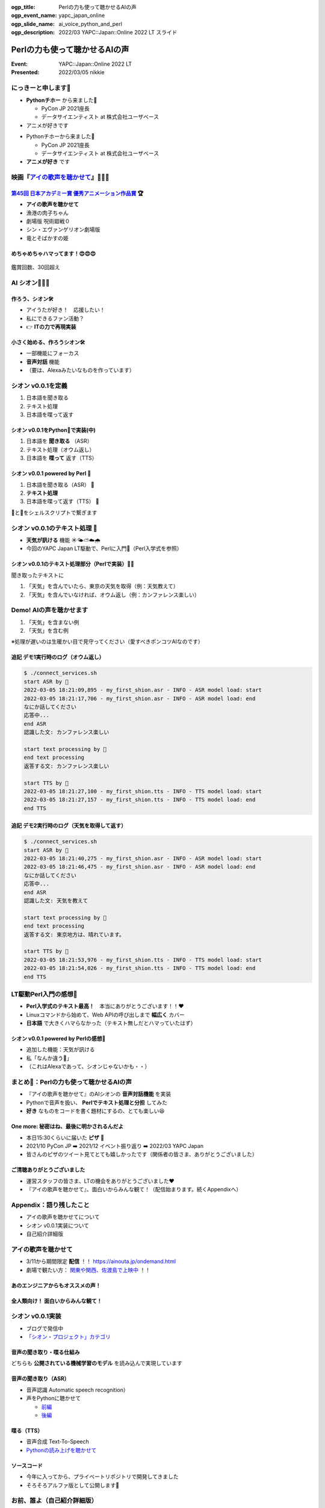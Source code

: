 :ogp_title: Perlの力も使って聴かせるAIの声
:ogp_event_name: yapc_japan_online
:ogp_slide_name: ai_voice_python_and_perl
:ogp_description: 2022/03 YAPC::Japan::Online 2022 LT スライド

========================================
Perlの力も使って聴かせるAIの声
========================================

:Event: YAPC::Japan::Online 2022 LT
:Presented: 2022/03/05 nikkie

.. revealjs-break::
    :notitle:

.. figure:: ../_static/yapc_japan_online/202203_yapc_senryu_poem_as_lt_title.png

にっきーと申します📛
========================================

* **Pythonチホー** から来ました🐍

  * PyCon JP 2021座長
  * データサイエンティスト at 株式会社ユーザベース

* アニメが好きです

.. revealjs-break::

* Pythonチホーから来ました🐍

  * PyCon JP 2021座長
  * データサイエンティスト at 株式会社ユーザベース

* **アニメが好き** です

.. _アイの歌声を聴かせて: https://ainouta.jp/

映画『`アイの歌声を聴かせて`_』🤖🎤🎼
========================================

.. raw:: html

    <iframe width="640" height="480" src="https://ainouta.jp/" title="アイの歌声を聴かせて 公式サイト"></iframe>

.. _第45回 日本アカデミー賞 優秀アニメーション作品賞: https://www.japan-academy-prize.jp/prizes/45.html#title02

`第45回 日本アカデミー賞 優秀アニメーション作品賞`_ 🏆
------------------------------------------------------------

* **アイの歌声を聴かせて**
* 漁港の肉子ちゃん
* 劇場版 呪術廻戦０
* シン・エヴァンゲリオン劇場版
* 竜とそばかすの姫

めちゃめちゃハマってます！😍😍😍
--------------------------------------------------

.. figure:: ../_static/yapc_japan_online/202203_yapc_japan_ainouta_watch_log.png

鑑賞回数、30回超え

AI シオン🤖🎤🎼
========================================

.. raw:: html

    <blockquote class="twitter-tweet" data-align="center" data-dnt="true"><p lang="ja" dir="ltr">／<br> サトミ！<br> 私が幸せに<br> してあげる！<br> ＼<br> <br> シオン（cv.<a href="https://twitter.com/hashtag/%E5%9C%9F%E5%B1%8B%E5%A4%AA%E9%B3%B3?src=hash&amp;ref_src=twsrc%5Etfw">#土屋太鳳</a> ）<br> ───────────<br> 歌うの大好き！<br> ちょっとポンコツなAI🔌🎶<br> <br> <a href="https://twitter.com/hashtag/%E3%82%A2%E3%82%A4%E3%81%86%E3%81%9F?src=hash&amp;ref_src=twsrc%5Etfw">#アイうた</a>🎬絶賛上映中！ <a href="https://t.co/Zxqr7SKpEY">pic.twitter.com/Zxqr7SKpEY</a></p>&mdash; 映画『アイの歌声を聴かせて』 絶賛上映中！ (@ainouta_movie) <a href="https://twitter.com/ainouta_movie/status/1459355340886085634?ref_src=twsrc%5Etfw">November 13, 2021</a></blockquote> <script async src="https://platform.twitter.com/widgets.js" charset="utf-8"></script>

作ろう、シオン🛠
--------------------------------------------------

* アイうたが好き！　応援したい！
* 私にできるファン活動？
* 👉 **ITの力で再現実装**

小さく始める、作ろうシオン🛠
--------------------------------------------------

* 一部機能にフォーカス
* **音声対話** 機能
* （要は、Alexaみたいなものを作っています）

シオン v0.0.1を定義
========================================

1. 日本語を聞き取る
2. テキスト処理
3. 日本語を喋って返す

シオン v0.0.1をPython🐍で実装(中)
--------------------------------------------------

1. 日本語を **聞き取る** （ASR）
2. テキスト処理（オウム返し）
3. 日本語を **喋って** 返す（TTS）

シオン v0.0.1 powered by **Perl** 🐪
--------------------------------------------------

1. 日本語を聞き取る（ASR） 🐍
2. **テキスト処理**
3. 日本語を喋って返す（TTS） 🐍

🐪と🐍をシェルスクリプトで繋ぎます

シオン v0.0.1のテキスト処理 🐪
========================================

* **天気が訊ける** 機能 ☀️🌤⛅️☁️🌧
* 今回のYAPC Japan LT駆動で、Perlに入門🔰（Perl入学式を参照）

シオン v0.0.1のテキスト処理部分（Perlで実装）🐪🔰
--------------------------------------------------

聞き取ったテキストに

1. 「天気」を含んでいたら、東京の天気を取得（例：天気教えて）
2. 「天気」を含んでいなければ、オウム返し（例：カンファレンス楽しい）

Demo! AIの声を聴かせます
========================================

1. 「天気」を含まない例
2. 「天気」を含む例

※処理が遅いのは生暖かい目で見守ってください（愛すべきポンコツAIなのです）

**追記** デモ1実行時のログ（オウム返し）
--------------------------------------------------

.. code-block:: bash

    $ ./connect_services.sh
    start ASR by 🐍
    2022-03-05 18:21:09,895 - my_first_shion.asr - INFO - ASR model load: start
    2022-03-05 18:21:17,706 - my_first_shion.asr - INFO - ASR model load: end
    なにか話してください
    応答中...
    end ASR
    認識した文: カンファレンス楽しい

    start text processing by 🐪
    end text processing
    返答する文: カンファレンス楽しい

    start TTS by 🐍
    2022-03-05 18:21:27,100 - my_first_shion.tts - INFO - TTS model load: start
    2022-03-05 18:21:27,157 - my_first_shion.tts - INFO - TTS model load: end
    end TTS

**追記** デモ2実行時のログ（天気を取得して返す）
--------------------------------------------------

.. code-block:: bash

    $ ./connect_services.sh
    start ASR by 🐍
    2022-03-05 18:21:40,275 - my_first_shion.asr - INFO - ASR model load: start
    2022-03-05 18:21:46,475 - my_first_shion.asr - INFO - ASR model load: end
    なにか話してください
    応答中...
    end ASR
    認識した文: 天気を教えて

    start text processing by 🐪
    end text processing
    返答する文: 東京地方は、晴れています。

    start TTS by 🐍
    2022-03-05 18:21:53,976 - my_first_shion.tts - INFO - TTS model load: start
    2022-03-05 18:21:54,026 - my_first_shion.tts - INFO - TTS model load: end
    end TTS

LT駆動Perl入門の感想🔰
========================================

* **Perl入学式のテキスト最高！**　本当にありがとうございます！！❤️
* Linuxコマンドから始めて、Web APIの呼び出しまで **幅広く** カバー
* **日本語** で大きくハマらなかった（テキスト無しだとハマっていたはず）

シオン v0.0.1 powered by Perlの感想🤖
--------------------------------------------------

* 追加した機能：天気が訊ける
* 私「なんか違う🤔」
* （これはAlexaであって、シオンじゃないかも・・）

まとめ🌯：Perlの力も使って聴かせるAIの声
========================================

* 『アイの歌声を聴かせて』のAIシオンの **音声対話機能** を実装
* Pythonで音声を扱い、 **Perlでテキスト処理と分担** してみた
* **好き** なものをコードを書く題材にするの、とても楽しい😆

One more: 秘密はね、最後に明かされるんだよ
------------------------------------------------

* 本日15:30くらいに届いた **ピザ** 🍕
* 2021/10 PyCon JP ➡️ 2021/12 イベント振り返り ➡️ 2022/03 YAPC Japan
* 皆さんのピザのツイート見てとても嬉しかったです（関係者の皆さま、ありがとうございました）

ご清聴ありがとうございました
------------------------------------------------

* 運営スタッフの皆さま、LTの機会をありがとうございました❤️
* 『アイの歌声を聴かせて』、面白いからみんな観て！（配信始まります。続くAppendixへ）

Appendix：語り残したこと
========================================

* アイの歌声を聴かせてについて
* シオン v0.0.1実装について
* 自己紹介詳細版

アイの歌声を聴かせて
========================================

* 3/11から期間限定 **配信** ！！ https://ainouta.jp/ondemand.html
* 劇場で観たい方： `関東や関西、佐渡島で上映中 <https://eigakan.org/theaterpage/schedule.php?t=ainouta>`_ ！！

あのエンジニアからもオススメの声！
------------------------------------------------

.. raw:: html

    <blockquote class="twitter-tweet" data-align="center" data-dnt="true"><p lang="ja" dir="ltr">こにふぁーさんとも話したのですが「アイの歌声を聴かせて」、とにかく周囲のエンジニアの評判が高い。徹底したエンタメとしての面白さが突き抜けていますが、それに加えて「とにかく練られている」「全てが丁寧」「神が細部に宿る」的なプロの仕事としてみんな尊敬＆大好きな印象。</p>&mdash; GO (@go0517go) <a href="https://twitter.com/go0517go/status/1483463918563790849?ref_src=twsrc%5Etfw">January 18, 2022</a></blockquote>

.. revealjs-break::

.. raw:: html

    <blockquote class="twitter-tweet" data-align="center" data-dnt="true"><p lang="ja" dir="ltr">「アイの歌声を聴かせて」観てきた。<br>最高だった。最高レベルのSF作品だった。<br>「すぐ隣にいる近未来」っていう世界観だけでも大好きなのに、もうなんというか上手く言い表わせない。<br>とにかくテクノロジーが健気なんだ。俺が言いたいのはそれだけだ。<br><br>本当に素晴らしいのに上映数が少ないのが謎。</p>&mdash; ミノ駆動 (@MinoDriven) <a href="https://twitter.com/MinoDriven/status/1467453679179800576?ref_src=twsrc%5Etfw">December 5, 2021</a></blockquote>

全人類向け！ 面白いからみんな観て！
------------------------------------------------

.. raw:: html

    <iframe width="800" height="480" src="https://ftnext.github.io/2021_slides/ainouta/recommend_as_best.html"
        title="アイうたはいいぞ"></iframe>

シオン v0.0.1実装
========================================

* ブログで発信中
* `「シオン・プロジェクト」カテゴリ <https://nikkie-ftnext.hatenablog.com/archive/category/%E3%82%B7%E3%82%AA%E3%83%B3%E3%83%BB%E3%83%97%E3%83%AD%E3%82%B8%E3%82%A7%E3%82%AF%E3%83%88>`_

音声の聞き取り・喋る仕組み
------------------------------------------------

どちらも **公開されている機械学習のモデル** を読み込んで実現しています

音声の聞き取り（ASR）
------------------------------------------------

* 音声認識 Automatic speech recognition）
* 声をPythonに聴かせて

  * `前編 <https://nikkie-ftnext.hatenablog.com/entry/my-first-shion-python-speech-recognition-part1>`_
  * `後編 <https://nikkie-ftnext.hatenablog.com/entry/my-first-shion-python-speech-recognition-part2>`_

喋る（TTS）
------------------------------------------------

* 音声合成 Text-To-Speech
* `Pythonの読み上げを聴かせて <https://nikkie-ftnext.hatenablog.com/entry/my-first-shion-python-text-to-speech>`_

ソースコード
------------------------------------------------

* 今年に入ってから、プライベートリポジトリで開発してきました
* そろそろアルファ版として公開します💪

お前、誰よ（自己紹介詳細版）
========================================

* Python大好き **にっきー**

  * Twitter `@ftnext <https://twitter.com/ftnext>`__
  * GitHub `@ftnext <https://github.com/ftnext>`__

* Python歴4年。株式会社ユーザベースのデータサイエンティスト（NLPer）

.. revealjs-break::

* **Py** thon **Con** ference JP スタッフ 2019年から（2022は未定）
* 2021年は座長（＝開催に責任を持つ人）
* `技術で(も)支えたPyCon JP 2021 <https://nikkie-ftnext.hatenablog.com/entry/pyconjp2021-portfolio>`_

EOF
==============================
